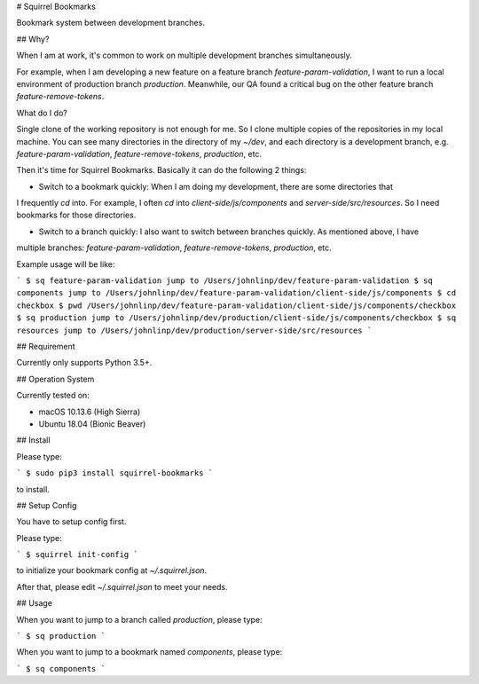 # Squirrel Bookmarks

Bookmark system between development branches.


## Why?

When I am at work, it's common to work on multiple development branches simultaneously.

For example, when I am developing a new feature on a feature branch `feature-param-validation`, I want
to run a local environment of production branch `production`. Meanwhile, our QA found a critical bug on
the other feature branch `feature-remove-tokens`.

What do I do?

Single clone of the working repository is not enough for me. So I clone multiple copies of the
repositories in my local machine. You can see many directories in the directory of my `~/dev`, and
each directory is a development branch, e.g. `feature-param-validation`, `feature-remove-tokens`,
`production`, etc.

Then it's time for Squirrel Bookmarks. Basically it can do the following 2 things:

- Switch to a bookmark quickly: When I am doing my development, there are some directories that
I frequently `cd` into. For example, I often `cd` into `client-side/js/components` and `server-side/src/resources`.
So I need bookmarks for those directories.

- Switch to a branch quickly:  I also want to switch between branches quickly. As mentioned above, I have
multiple branches: `feature-param-validation`, `feature-remove-tokens`, `production`, etc.

Example usage will be like:

```
$ sq feature-param-validation
jump to /Users/johnlinp/dev/feature-param-validation
$ sq components
jump to /Users/johnlinp/dev/feature-param-validation/client-side/js/components
$ cd checkbox
$ pwd
/Users/johnlinp/dev/feature-param-validation/client-side/js/components/checkbox
$ sq production
jump to /Users/johnlinp/dev/production/client-side/js/components/checkbox
$ sq resources
jump to /Users/johnlinp/dev/production/server-side/src/resources
```


## Requirement

Currently only supports Python 3.5+.


## Operation System

Currently tested on:

- macOS 10.13.6 (High Sierra)
- Ubuntu 18.04 (Bionic Beaver)


## Install

Please type:

```
$ sudo pip3 install squirrel-bookmarks
```

to install.


## Setup Config

You have to setup config first.

Please type:

```
$ squirrel init-config
```

to initialize your bookmark config at `~/.squirrel.json`.

After that, please edit `~/.squirrel.json` to meet your needs.


## Usage

When you want to jump to a branch called `production`, please type:

```
$ sq production
```

When you want to jump to a bookmark named `components`, please type:

```
$ sq components
```


